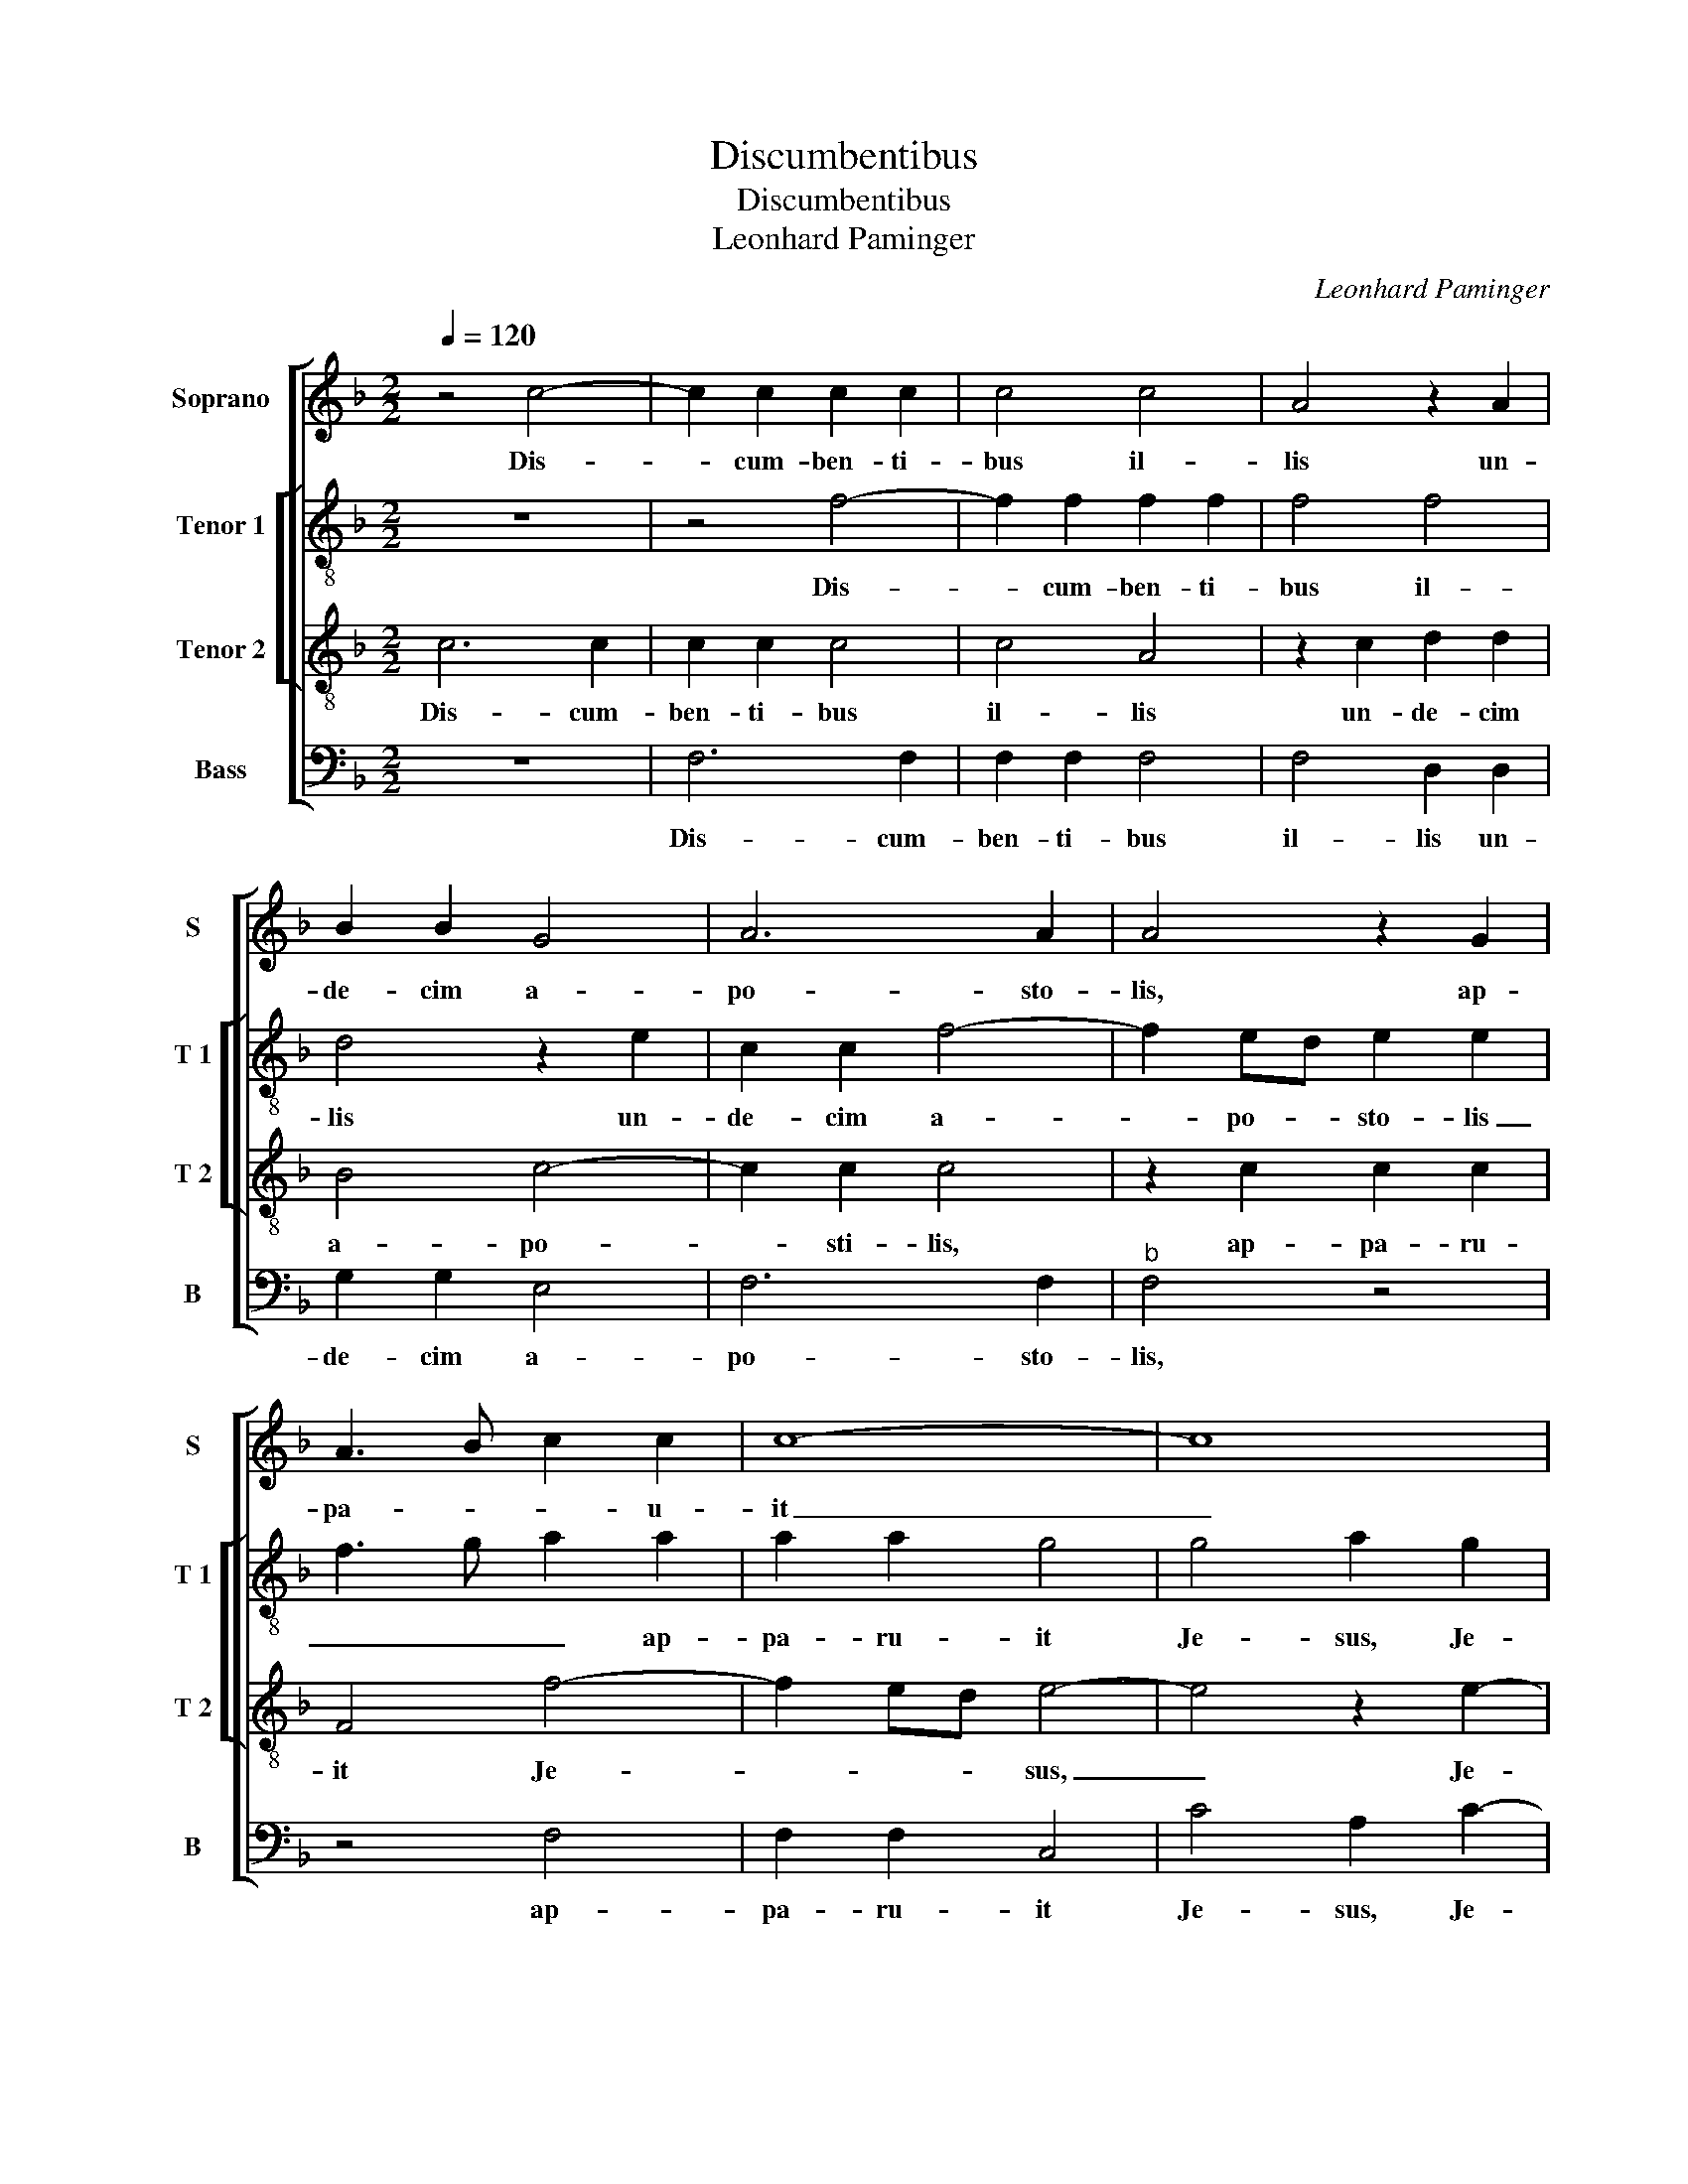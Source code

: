 X:1
T:Discumbentibus
T:Discumbentibus
T:Leonhard Paminger
C:Leonhard Paminger
%%score [ 1 [ 2 3 ] 4 ]
L:1/8
Q:1/4=120
M:2/2
K:F
V:1 treble nm="Soprano" snm="S"
V:2 treble-8 nm="Tenor 1" snm="T 1"
V:3 treble-8 nm="Tenor 2" snm="T 2"
V:4 bass nm="Bass" snm="B"
V:1
 z4 c4- | c2 c2 c2 c2 | c4 c4 | A4 z2 A2 | B2 B2 G4 | A6 A2 | A4 z2 G2 | A3 B c2 c2 | c8- | c8 | %10
w: Dis-|* cum- ben- ti-|bus il-|lis un-|de- cim a-|po- sto-|lis, ap-|pa- * * u-|it|_|
 z4 c4 |"^-natural" B4 B4 | G2 B2 G2 B2- | BAGF G2 G2 | A3 B c4 | F3 G A4 | z8 | z8 | z8 | z8 | %20
w: Je-|sus, et|ex- pro- ba- vit|_ _ _ _ _ il-||* * lis,|||||
 z4 e4 | f4 f4 | e4 c4 | d4 f4 | e4 c4 | d2 d2 f4 | e4 c4 | d2 d2 d4 | c4 A4 | B2 B2 B4 | %30
w: quod|his qui|i- psum|vi- dis-|sent re-|sur- re- xis-|se non|cre- di- dis-|sent, non|cre- di- dis-|
 A2 c2 B2 A2- | AG F4 E2 | F8- | F8 | z8 | z4 F4- | F2 F2 G2 G2 | A4 F4 | z2 B2 G2 c2- | %39
w: sent, non cre- di-|* * dis- *|sent,|_||et|_ di- ce- bat|il- lis,|et di- ce-|
 c2 A2 d2 B2 |"^-natural" G2 c4 B2 | c4 A4- | A4 A4 | z2 c2 B2 B2 | G4 A4 | B4 c4 | z2 F2 G2 G2 | %47
w: * bat i- *||lis: I-|* te|in u- ni-|ver- sum|mun- dum,|et prae- di-|
 A4 F4 | G2 G2 A2 A2 | F2 B2 G2 G2 | A2 A2 F2 B2 | G2 G2 c3 B | AG F2 G2 E2 | F2 D2 E2 G2- | %54
w: ca- te|E- van- ge- li-|um o- mni cre-|a- tu- rae, o-|mni cre- a- *|* * tu- * *||
 GF F4 E2 | F8- | F8 | z4 c4- | c2 A2 B2 G2 | F4 z4 | z8 | F4 B2 B2 | A4 F4 | c2 c2 c4 | z8 | z8 | %66
w: |rae.|_|Qui|_ cre- di- de-|rit,||et ba- pti-|za- tus|fu- e- rit,|||
 z4 c4 | d6 c2 | B2 A2 G4 | G4 c4- | c2 B2 A2 G2 | F4 A4 | B3 A G4- |"^#""^#" G2 FE F4 | G8 | %75
w: sal-|vus e-|rit, sal- vus|e- rit,|_ sal- vus e-|rit, sal-|vus _ _|_ _ _ e-|rit.|
 G4 A2 c2- | c2 BA G2 A2- | AG F4 E2 | F8 | z2 A2 A4 | F4 z2 c2 | c6 A2 | B2 c2 A2 A2 | F4 z4 | %84
w: Al- le- *||* * * lu-|ia.|Qui ve-|ro, qui|ve- ro|non cre- di- de-|rit,|
 z8 | z4 z2 f2 | f6 d2 | e2 f2 d2 d2 | e4 c4 | c4 d4- | d4 c4 | B4 c4- | c2 BA B2 B2 | c8 || z8 | %95
w: |qui|ve- ro|non cre- di- de-|rit, con-|dem- na-|* bi-|tur, con|_ dem- * na- bi-|tur.||
 z8 | z8 | z8 | z8 |"^SECUNDA\n     PARS" z8 | z4 c4 | c2 c2 B2 G2 | A3 B c4 | c4 z2 G2 | %104
w: |||||Si-|gna e- os qui|in me cre-|dunt, haec|
 A2 B2 c2 d2- |"^-natural" dc c4 B2 | c4 c4 | c2 c2 c4 | c4 c4 | B4 G4 | A4 c4 | B4 G4 | A4 z2 A2 | %113
w: se- quen- * *||tur: Per|no- men me-|um dae-|mo- ni-|a e-|ji- ci-|ent, lin-|
 B2 B2 B4 | c4 B4 | A4 z2 A2 | c2 c2 B4 |[M:3/2] A8 z4 | A4 A4 F4 | G4 A4 F4- | F4 G4 G4 | A8 z4 | %122
w: guis lo- quent|no- *|vis, ser-|pen- tes tol-|lent.|Et si quid|lae- ta- le|_ bi- be-|rint,|
 G4 A4 F4 | G4 G4 A4 | A4 B8 | A4 G8 | F8 E4 | F8 c4 | c4 A4 B4 | c4 A4 B4 | B4 c8 | z12 | z12 | %133
w: lae- ta- le|bi- be- rint,|non e-|is no-|ce- *|bit, su-|per ae- gros|ma- nus im-|po- nent,|||
 z8 c4 | d8 c4 | B4 d8 |"^-natural" c8 B4 |[M:2/2] c4 A4- | A2 A2 A4 | z2 A2 c2 G2 | B4 A4 | z8 | %142
w: et|be- ne|ha- be-||bunt. I-|* ta- que|Do- mi- nus|qui- dem||
 z2 A2 c2 G2 | B2 B2 A2 F2 | G6 F2 | F4 z4 | z8 | f4 f4- | f4 c4 | z4 f4 | f4 f4 | e8 | z4 e4 | %153
w: post- quam lo-|cu- tus est, lo-|cu- tus|est,||as- sum-|* ptus,|as-|sum- ptus|est|in|
 d2 f3 e d2- |"^#""^-natural""^#" d2 cB c4 | d8- | d8- | d8 | z8 | z8 | z8 | f8 | f4 d4 | z4 d4 | %164
w: coe- * * *||lum,|_|||||et|se- det|ad|
 f6 e2 | d2 c2 d2 e2- |"^-natural" ed c4 B2 | c4 z4 | A6 A2 | A4 c4 | c4 B4 | A4 z2 A2 | %172
w: dex- tris|_ _ _ De-||i.|ll- li|ve- ro|e- gres-|si prae-|
 A2 A2 c2 c2 | B2 B2 A4 | G6 G2 | G4 z2 G2 | G2 G2 A4 | F4 G4 | G2 G4 G2 | G2 G2 A4 | F4 G4 | %181
w: di- ca- ve- runt|u- bi- que|Do- mi-|no co-|o- pe- ran-|te, et|ser- mo- nem|con- fir- ma-|te se-|
 G4 A4 | B6 A2 | G4 F4- | F2 ED E4 | F4 A4 | B4 B4 | A4 c4- | c4 B4 | G4 A4- | A2 G2 F4- | %191
w: quen- ti-|bus si-|||gnis, se-|quen- ti-|bus si-||||
 F2 ED E4 | F8- | F8 |] %194
w: |gnis.|_|
V:2
 z8 | z4 f4- | f2 f2 f2 f2 | f4 f4 | d4 z2 e2 | c2 c2 f4- | f2 ed e2 e2 | f3 g a2 a2 | a2 a2 g4 | %9
w: |Dis-|* cum- ben- ti-|bus il-|lis un-|de- cim a-|* po- * sto- lis|_ _ _ ap-|pa- ru- it|
 g4 a2 g2 | ag g4 f2 | g8 | z2 g2 g2 g2 | g2 g2 d3 e | f3 e c2 e2 | d4 c4 | z8 | z8 | z8 | z8 | %20
w: Je- sus, Je-||sus,|et ex- pro-|ba- vit il- *||* lis,|||||
 z4 c4 | d4 d4 | g4 e4 | f4 d4 | g4 e4 | f2 f2 f4 | e2 g2 f2 f2 | f4 f4- | f4 f4 | f2 f2 f4 | %30
w: quod|his qui|i- psum|vi- dis-|sent re-|sur- re- xis-|se non- cre- di-|dis- sent,|_ non|cre- di- dis-|
 f2 e2 g2 c2- | cB B2 c4 | c4 z4 | c6 c2 | d2 d2 e4 | c2 f3 e dc | de f4 e2 | f2 F3 G A2 | %38
w: sent, non cre- di-|* * dis- *|sent,|et di-|ce- bat il-|lis, et di- ce- *|bat _ il- *|lis, et _ _|
 G4 c2 A2- | A2 F2 B2 G2 | c2 A2 G4 | z4 c4- | c4 c4- | c2 A2 B2 B2 | c4 F4 | z4 c4 | d2 d2 e4 | %47
w: di- ce- *|* bat il- *|* * lis:|I-|* te|_ in u- ni-|ver- sum,|in|u- ni- ver-|
 f4 d4 | c4 z2 f2 | d2 g2 c2 c2 | f2 f2 d2 g2 | c4 z2 A2 | c2 d4 c2- | c2 B2 c2 G2 | c2 d2 c4 | %55
w: sum mun-|dum et|prae- di- ca- te|E- van- ge- li-|um o-|mni cre- a-|* tu- * *||
 c4 z4 | c6 c2 | d2 e2 f4 | z8 | c4 d2 d2 | c2 A2 Bcdc | de f4 e2 | f2 F2 B2 B2 | A2 F2 c3 d | %64
w: rae.|Qui cre-|di- de- rit||et ba- pti-|za- tus fu- * * *|* * * e-|rit, et ba- pti-|za- tus fu- *|
 ef g2 c2 g2- | gf f4 e2 | f4 f4 | f8 | z4 B4 | _e8 | c4 f4 | B4 f4 | d4 e4 | d8 | B8 | e4 c4 | %76
w: |* * * e-|rit, sal-|vus,|sal-|vus|e- rit,|sal- vus|e- *||rit.|Al- le-|
 f2 d2 e2 c2- | cB A2 c4 | c4 z2 A2 | A4 F2 f2 | f6 e2 | c4 c4 | d2 e2 f2 d2 | d2 Bc de f2 | %84
w: |* * * lu-|ia. Qui|ve- ro, qui|ve- ro|non cre-|di- de- rit, qui|ve- ro _ _ _ _|
 g2 c2 de f2- | f2 e2 f2 a2 | a4 f2 g2- | g2 a2 f2 g2 | g4 a4- | a4 f4 | b4 g4- | g4 f4 | g8 | %93
w: non cre- di- * de-|* * rit, qui|ve- ro non|_ cre- di- de-|rit, con-|* dem-|na- *||bi-|
 g8 || z4 g4 | g2 g2 f2 d2 | e3 f g4 | g4 z2 d2 | e2 f2 g3 f | de f4 e2 | f4 z4 | z8 | z8 | z8 | %104
w: tur.|Si-|gna e- os qui|in me dre-|dunt haec|se- quen- * *||tur:||||
 z8 | z8 | z4 f4 | f2 f2 f4 | e4 c4 | d4 e4 | f4 c4 | d4 e4 | f4 z2 f2 | f2 f2 f4 | f8 | f4 z2 f2 | %116
w: ||Per|no- men me-|um dae-|mo- ni-|a e-|ji- ci-|ent, lin-|guis lo- quent|no-|vis, ser-|
 f2 f2 f4 |[M:3/2] f8 z4 | f4 f4 d4 | e4 c4 d4- | d4 e4 e4 | f8 z4 | z12 | z12 | f4 f8 | %125
w: pen- tes tol-|lent.|Et si quid|lae- ta- le|_ bi- be-|rint,|||non e-|
 f4 d4 _e4 | c4 c8 | c12 | z12 | z12 | z4 c4 c4 | A4 B4 c4 | A4 B4 B4 | c8 f4 | f6 g2 a4 | d12 | %136
w: is no- *|* ce-|bit,|||su- per|ae- gros ma-|nus im- po-|nent, et|be- ne- ha-|be-|
 g12 |[M:2/2] e4 f4- | f2 f2 f4- | f4 z2 e2 | g2 d2 f4 | e4 z4 | z4 z2 e2 | g2 d2 f2 f2 | e4 d4 | %145
w: |bunt. I-|* ta- que|_ Do-|mi- nus qui-|dem,|post-|quam lo- cu- tus|est e-|
 c4 z2 g2 | g4 e4 | a8 | a8- | a8 | a8 | g8 | g6 e2 | f2 d2 f2 g2 | e8 | d4 z4 | f4 f4- | f4 f4 | %158
w: is, as-|sum- ptus,|as-|sum-||ptus|est|in coe-|||lum,|as- sum-|* ptus|
 f4 e4- | e2 c2 d2 f2- | fe d4 c2 | d8 | d4 f4- | f4 f4 | a4 a4 | a2 g2 b2 g2- | g2 f2 g4 | e4 z4 | %168
w: est in|_ coe- lum, et|_ _ se- det|ad|dex- tris|_ De-|i, et|se- det ad dex-|* tris De-|i.|
 f6 f2 | f4 c2 f2 | ec f4 e2 | f4 z2 f2 | f2 f2 f2 f2 | f2 f2 f4 | e6 e2 | e4 z2 e2 | e2 e2 f4- | %177
w: Il- li|ve- ro e-|gres- * * *|si prae-|di- ca- ve- runt|u- bi- que|Do- mi-|no co-|o- pe- ran-|
 f4 d4 | (3:2:2e4 e2 e2 e2 | e2 e2 f4- | f4 d4 | e4 f4- | f4 f4 | _e4 c4 | c8 | z4 f4 | f4 f4 | %187
w: * te,|et ser- mo- nem|con- fir- ma-|* te|se- quen-|* ti-|bus si-|gnis,|se-|quen ti-|
 f8- | f4 d4 | e4 c4- | c2 BA B4 | c8 | A4 d4 | c8 |] %194
w: bus|_ si-|||||gnis.|
V:3
 c6 c2 | c2 c2 c4 | c4 A4 | z2 c2 d2 d2 | B4 c4- | c2 c2 c4 | z2 c2 c2 c2 | F4 f4- | f2 ed e4- | %9
w: Dis- cum-|ben- ti- bus|il- lis|un- de- cim|a- po-|* sti- lis,|ap- pa- ru-|it Je-|* * * sus,|
 e4 z2 e2- | edcB c4 | d4 z2 d2 | d2 d2 d2 d2- | dcBA B4 | A8 | z4 A4 | c4 c2 c2 | c4 G2 c2 | %18
w: _ Je-||sus, et|ex- pro- ba- vit|_ _ _ _ il-|lis,|in-|cre- du- li-|ta- tem et|
 B2 c2 d2 cB |"^-natural" AG c4 B2 | c4 G4 | B4 B4 | c6 G2 | B4 B4 | c6 G2 | B2 B2 A3 B | c4 A4 | %27
w: cor- dis du- * *|* * di- ci|em, quod|his qui|i- psum|vi- dis-|sent re-|sur- re- xis- *|se non|
 B2 B2 B4 | A4 z2 c2 | d2 d2 d4 | c2 A2 B2 c2 | F4 G4 | F8- | F8 | z8 | z8 | z8 | c6 c2 | %38
w: cre- di- dis-|sent, non|cre- di- dis-|sent, non cre- di-|dis- *|sent,|_||||et di-|
 d2 d2 e4 | c2 f2 d2 g2 | e2 c2 d4 | c4 f4- | f4 f4 | z2 c2 d2 d2 | e4 f4 | d4 c4 | z8 | %47
w: ce- bat il-|lis, di- ce- bat|il- * *|lis: I-|* te|in u- ni-|ver- sum|mun- dum,||
 z2 c2 d2 d2 | e4 c4 | d2 d2 e2 e2 | c4 d4 | e4 c2 f2- | fedc B2 c2 | A2 B2 G2 c2 | A2 B2 G4 | %55
w: et prae- di-|ca- te,|et prae- di- ca-|te E-|van- ge- *|* * * * * li-|um o- mni cre-|a- * tu-|
 F8- | F8 | z4 c4- | c2 c2 d2 e2 | f4 f4 | f2 f2 f3 e | d2 c4 B2 | c2 c2 d2 d2 | c4 A4 | %64
w: rae.|_|Qui|_ cre- di- de-|rit et|ba- pti- za- *|tus fu- e-|rit, et ba- pti-|za- tus|
 c3 B A2 G2 | A3 B G4 | F4 A4 | B8 | G8 | c8 | A4 c4 | d6 c2 | B4 c4 | A8 | G8 | z2 c2 cB AG | %76
w: fu- * * *|* * e-|rit, sal-|vus-|e-|rit,|sal- vus|e- *|||rit.|Al- le- * * *|
 A2 B4 A2 | F4 G4 | F4 z4 | c4 c4- | c2 A2 B2 c2 | A2 A2 F4 | z4 z2 f2 | f6 d2 | e2 f2 d2 d2 | %85
w: |* lu-|ia.|Qui ve-|* ro non cre-|di- de- rit,|qui|ve- ro|non cre- di- de-|
 B4 z2 c2 | c2 A2 B4 | c2 A2 B2 B2 | c4 f4- | f4 d4 | f4 e4 | d4 c4 | d8 | c8 || z8 | z8 | z8 | %97
w: rit, qui|ve- * ro|non cre- di- de-|rit, con-|* dem|na- *||bi-|tur.||||
 z8 | z8 | z8 | f4 f2 f2 | e2 c2 d2 e2 | f4 f4 | z2 c2 d2 e2 | f2 d2 e2 f2- | feed/c/ d4 | c4 A4 | %107
w: |||Si- gna e-|os qui n me|cre- dunt,|haec se- quen-|||tur: Per|
 A2 A2 A4 | c4 F4 | B4 B4 | c4 F4 | B4 B4 | c4 z2 c2 | d2 d2 d4 | A4 d4 | c4 z2 c2 | A2 A2 d4 | %117
w: no- men me-|um dae-|mo- ni-|a e-|ji- ci-|ent, lin-|guis lo- quent|no- *|vis, ser-|pen- tes tol-|
[M:3/2] c12- | c8 z4 | z12 | z8 c4 | c4 A4 B4 | c4 A4 B4 | B4 c8 | c4 d8 | c4 B8 | A4 G8 | F8 z4 | %128
w: lent.|_||Et|si quid lae-|ta- le bi-|be- rint,|non e-|is no-|* ce-|bit.|
 f4 f4 d4 |"^b" e4 f4 d4 |"^b""^b" e4 e4 f4- | f4 F4 G4 | A4 F4 G4 | G4 A8 | z8 f4 | g4 f8 | %136
w: Su- per ae-|gros ma- nus|im- po- nent|_ et be-|ne ha- be-|* unt,|et|be- ne|
 e4 d8 |[M:2/2] c4 c4- | c4 c4 | c8 | z4 z2 A2 | c2 A2 B4 | A4 z4 | z4 z2 A2 | c2 G2 B2 B2 | %145
w: ha- be-|bunt. I-|* ta-|que|D-|mi- nus Je-|sus|post-|quam lo- cu- tus|
 A2 A2 c4 | c4 c4- | c4 c4 | z4 f4 | f8 | c8 | c8 | z4 c4 | B2 d4 G2 | A4 A4 | z2 B2 B4 | %156
w: est e- is,|as- sum-|* ptus,|as-|sum-|ptus|est|in|coe- * *|* lum,|as- sum-|
 A4 z2 d2 | d4 d4 | c4 c4 | B2 c2 B2 c2- | cB A4 G2 | A8 | z4 d4 | d8 | c4 z2 c2 | d2 e2 f2 g2 | %166
w: ptus, as-|sum- ptus|est in|coe- * * *||lum,|et|se-|det ad|dex- tris _ _|
 c4 d4 | c4 z4 | c6 c2 | c4 A4 | z2 F2 B4 | c4 z2 c2 | c2 c2 A2 A2 | d2 d2 c4 | c8 | c4 c4 | %176
w: De- *|i.|Il- li|ve- ro|e- gres-|si prae-|di- ca- ve- runt|u- bi- que|Do-|mi- no|
 z2 c2 c2 c2 | d4 B4 | c6 c2 | c2 c2 c2 c2 | d4 B4 | c8 | d6 c2 | B4 A4 | G8 | F4 c4 | d4 d4 | %187
w: co- o- pe-|ran- te,|et ser-|mo- nem con- fir-|man- te|se-|quen- ti-|bus _|si-|gnis, se-|quen- ti-|
 c4 A4- | A4 B4 | c8 | F8 | G8 | F8- | F8 |] %194
w: bus si-|||||gnis.|_|
V:4
 z8 | F,6 F,2 | F,2 F,2 F,4 | F,4 D,2 D,2 | G,2 G,2 E,4 | F,6 F,2 |"^b" F,4 z4 | z4 F,4 | %8
w: |Dis- cum-|ben- ti- bus|il- lis un-|de- cim a-|po- sto-|lis,|ap-|
 F,2 F,2 C,4 | C4 A,2 C2- | CB,A,G, A,4 | G,4 G,4 | G,6 G,2 | G,2 G,2 G,4 | D,4 z4 | D,4 F,4 | %16
w: pa- ru- it|Je- sus, Je-||sus, et|ex- pro-|ba- vit il-|lis,|in- cre-|
 F,2 F,2 F,4 | C,2 F,2 E,2 F,2 | G,2 F,E, D,2 F,2- | F,E,D,C, D,2 D,2 | C,4 C,4 | B,,4 D,4 | %22
w: du- li- ta-|tem et cor- dis|du- * * * ri-|* * * * * ci-|em, quod|his qui|
 C,4 C,4 | B,,4 D,4 | C,4 C,4 | B,,2 B,,2 D,4 | C,4 F,4 | B,,2 B,,2 B,,4 | F,4 F,4 | B,2 B,2 B,4 | %30
w: i- psum|vi- dis-|sent re-|sur- re- xis-|se non|cre- di- dis-|sent, non|cre- di- dis-|
 F,2 A,2 G,2 F,2 | D,4 C,4 | F,8 | z4 F,4- | F,2 F,2 G,2 G,2 | A,4 F,2 B,2- | B,2 A,2 G,4 | F,8 | %38
w: ||sent,|et|_ di- ce- bat|il- * *||lis:|
 z8 | z8 | z8 | z4 F,4- | F,4 F,4- | F,4 z4 | z4 F,4 | G,2 G,2 A,4 | B,4 G,4 | A,4 z2 B,2 | %48
w: |||I-|* te|_|in|u- ni- ver-|sum mun-|dum et|
 G,2 C2 F,2 F,2 | B,2 G,2 C2 C2 | F,4 B,2 G,2 | C3 B, A,G, F,2- | F,2 B,2 G,2 A,2 | %53
w: prae- di- ca- te|E- van- ge- li-|um o- mni|cre- * * * a-|* tu- rae, o-|
 F,2 G,2 C,2 E,2 | F,2 B,,2 C,4 | F,4 z4 | C6 A,2 | B,2 G,2 F,4 | z8 | F,4 B,2 B,2 | A,2 F,2 B,4- | %61
w: mi cre- a- tu-||rae.|Qui cre-|di- de- rit||et ba- pti-|za- tus fu-|
 B,2 A,2 G,4 | F,4 z4 | z8 | C,8- | C,4 C,4 | F,4 F,4 | B,,8 | _E,8 | C,8 | F,8 | z4 D,4 | %72
w: * * e-|rit,||fu-|* e-|rit, sal-|vus|e-||rit.|Al-|
 G,4 C,4 | D,8 | G,4 F,4 | C,4 F,4- | F,2 G,2 E,2 F,2 | D,4 C,4 | z4 F,4 | F,8 | F,4 D,2 C,2 | %81
w: le- lu-|ia,|Al- *|le- *||lu- ia.|Qui|ve-|ro non cre-|
 F,2 F,2 F,4 | z8 | z2 B,2 B,4 | G,2 A,2 B,A,G,F, | G,2 G,2 F,4- | F,4 z4 | z8 | z4 F,4- | %89
w: di- de- rit,||qui ve-|ro non cre- * * *|di- de- rit,|_||con-|
 F,4 B,4- | B,4 C4 | G,4 A,4 | G,8 | C,8 || C4 C2 C2 | B,2 G,2 A,2 B,2 | C4 C4 | z2 G,2 A,2 B,2 | %98
w: * dem-|* na-||bi-|tur.|Si- gna e-|os qui in me|cre- dunt|haec se- quen-|
 C3 B, G,A, B,2- | B,A, F,2 G,4 | F,8 | z8 | z8 | z8 | z8 | z8 | z4 F,4 | F,2 F,2 F,4 | A,4 A,4 | %109
w: ||tur:||||||Per|no- men me-|um dar-|
 G,4 G,4 | F,4 A,4 | G,4 G,4 | F,4 z2 F,2 | B,,2 B,,2 B,,4 | F,4 B,,4 | F,4 z2 F,2 | F,2 F,2 B,,4 | %117
w: mo- ni-|a e-|ji- ci-|ent, lin-|guis lo- quent|no- *|vis, ser-|pen- tes tol-|
[M:3/2] F,12- | F,8 z4 | z12 | z12 | F,4 F,4 D,4 |"^b" E,4 F,4 D,4 |"^b""^b" E,4 E,4 F,4 | %124
w: lent.-|_|||Et si quid|lae- ta- le|bi- be- rint,|
 F,4 B,,8 |"^b" F,4 G,4 E,4 | F,4 C,8 | F,12 | z12 | z12 | z8 F,4 |"^b" F,4 D,4 E,4 | %132
w: non e-|is no- *|* ce-|bit.|||Su-|per ae- gros|
"^b" F,4 D,4 E,4 |"^b" E,4 F,4 F,4 | B,8 A,4 | G,4 B,8 | C4 G,8 |[M:2/2] C,4 F,4- | F,4 F,4 | %139
w: ma- nus im-|po- nent, et|be- ne|ha- be-||bunt. I-|* te-|
 F,4 z4 | z2 G,2 F,2 D,2 | C,D,E,F, G,2 D,2 | F,4 C,4 | z2 G,2 F,2 D,2 | C,D,E,F, G,2 D,2 | %145
w: que|Do- mi- nus|qui _ _ _ _ _|_ dem,|post- quam lo-|cu- * * * * tus|
 F,2 F,2 C,4- | C,4 z4 | F,4 F,4- | F,4 F,4 | z4 F,4 | F,4 F,4 | C,8- | C,8 | z8 | z8 | G,4 G,4 | %156
w: est e- is,|_|as- sum-|* ptus,|as-|sum- ptus|est,|_|||as- sum-|
 D,4 z2 B,2 | B,4 B,4 | F,3 G, A,4 | G,2 A,2 G,2 A,2- | A,G, F,2 E,4 | D,8 | z4 B,4 | B,8 | %164
w: ptus, as-|sum- ptus|est in coe-|lum, in coe- *||lum,|et|se-|
 F,4 F,2 A,2 | B,2 C2 B,A, C2 | A,4 G,4 | C,4 z4 | F,6 F,2 | F,4 F,4 | A,4 G,4 | F,4 z2 F,2 | %172
w: det ad dex-||tris De-|i.|Il- li|ve- ro|e- gres-|si pre-|
 F,2 F,2 F,2 F,2 | B,,2 B,,2 F,4 | z4 C,4- | C,2 C,2 C,4 | z4 F,4 | D,2 D,2 G,4 | C,4 z4 | z4 F,4 | %180
w: di- ca- ve- runt|u- bi- que|Do-|* mi- no|co-|o- pe- ran-|te,|con-|
 D,4 G,4 | C,4 F,4 | B,,4 B,,4 | _E,4 F,4 | C,8 | z4 F,4 | B,,4 B,,4 | F,8 | F,4 G,4 | E,4 F,4 | %190
w: fir- ma-|te se-|quen- ti-|bus si-|gnis,|se-|quen- ti-|bus|si- *||
 D,8 | C,8 | F,8- | F,8 |] %194
w: ||gnis.|_|

